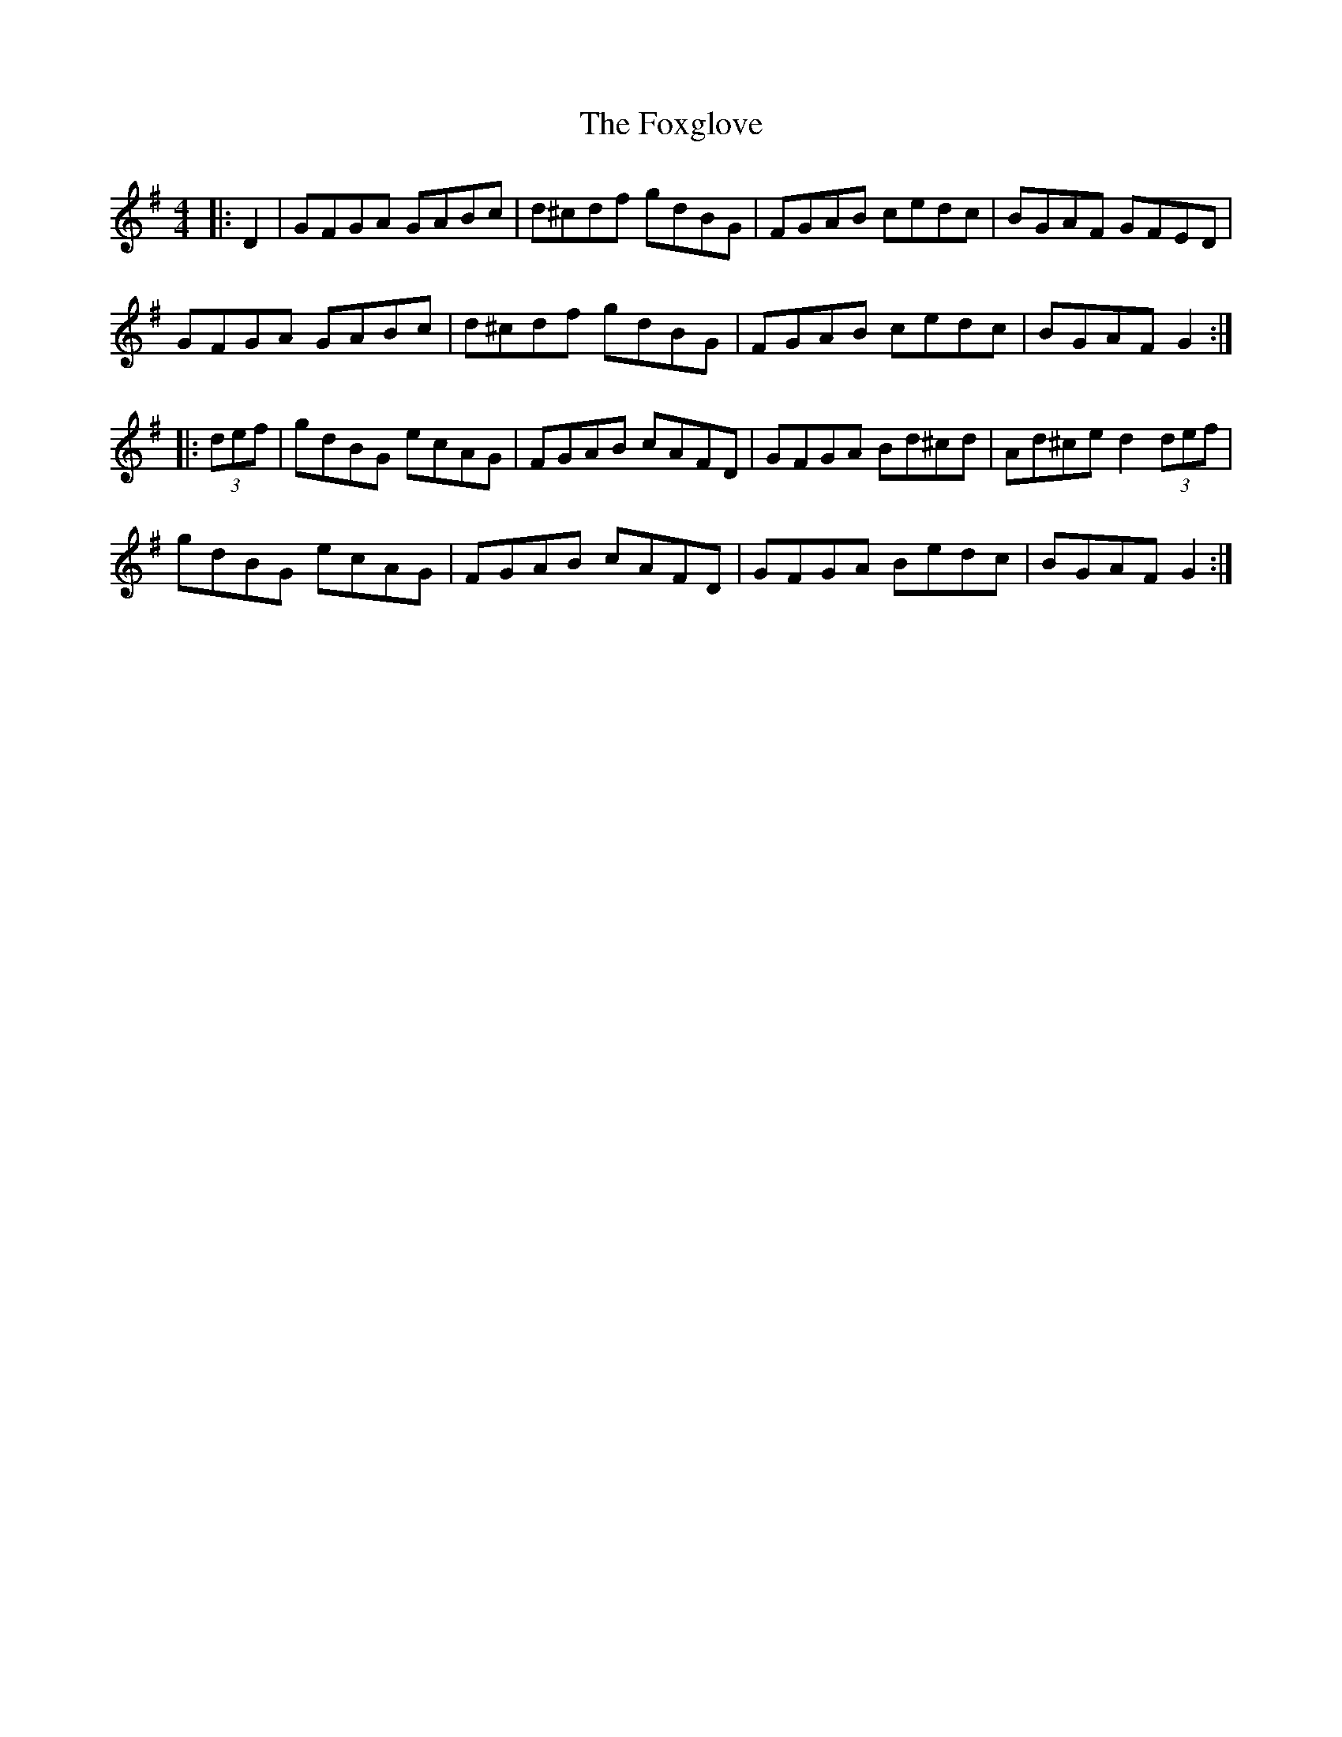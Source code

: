 X: 13908
T: Foxglove, The
R: hornpipe
M: 4/4
K: Gmajor
|:D2|GFGA GABc|d^cdf gdBG|FGAB cedc|BGAF GFED|
GFGA GABc|d^cdf gdBG|FGAB cedc|BGAF G2:|
|:(3def|gdBG ecAG|FGAB cAFD|GFGA Bd^cd|Ad^ce d2 (3def|
gdBG ecAG|FGAB cAFD|GFGA Bedc|BGAF G2:|

